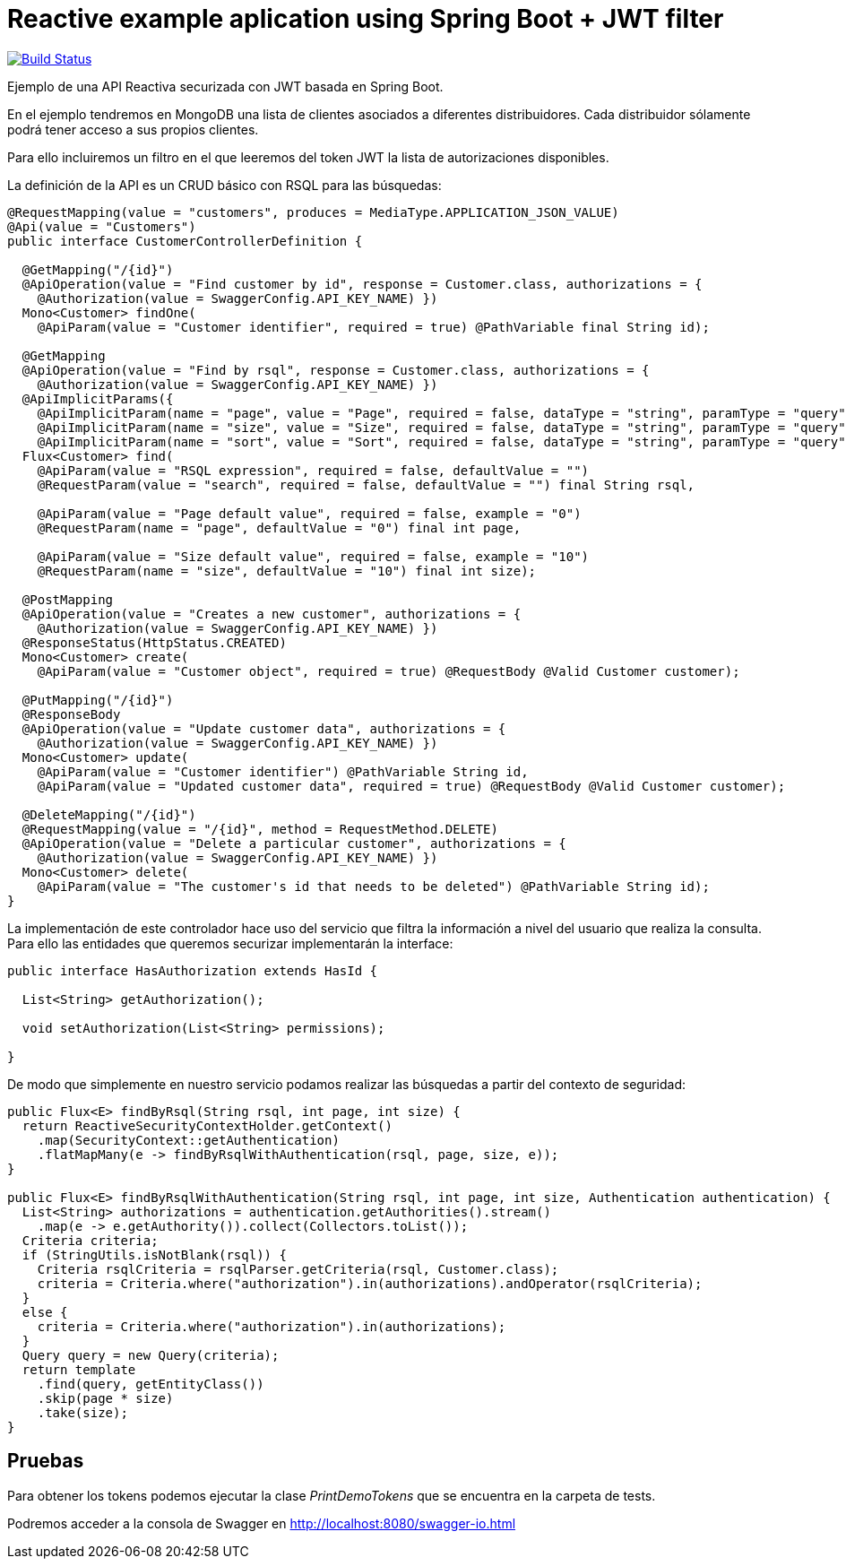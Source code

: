 = Reactive example aplication using Spring Boot + JWT filter

image:https://travis-ci.org/labcabrera/spring-reactive-jwt-authentication-sample.svg?branch=develop["Build Status", link="https://travis-ci.org/labcabrera/spring-reactive-jwt-authentication-sample"]

Ejemplo de una API Reactiva securizada con JWT basada en Spring Boot.

En el ejemplo tendremos en MongoDB una lista de clientes asociados a diferentes distribuidores. Cada distribuidor
sólamente podrá tener acceso a sus propios clientes.

Para ello incluiremos un filtro en el que leeremos del token JWT la lista de autorizaciones disponibles.


La definición de la API es un CRUD básico con RSQL para las búsquedas:


[source,java]
----
@RequestMapping(value = "customers", produces = MediaType.APPLICATION_JSON_VALUE)
@Api(value = "Customers")
public interface CustomerControllerDefinition {

  @GetMapping("/{id}")
  @ApiOperation(value = "Find customer by id", response = Customer.class, authorizations = {
    @Authorization(value = SwaggerConfig.API_KEY_NAME) })
  Mono<Customer> findOne(
    @ApiParam(value = "Customer identifier", required = true) @PathVariable final String id);

  @GetMapping
  @ApiOperation(value = "Find by rsql", response = Customer.class, authorizations = {
    @Authorization(value = SwaggerConfig.API_KEY_NAME) })
  @ApiImplicitParams({
    @ApiImplicitParam(name = "page", value = "Page", required = false, dataType = "string", paramType = "query", defaultValue = "0"),
    @ApiImplicitParam(name = "size", value = "Size", required = false, dataType = "string", paramType = "query", defaultValue = "10"),
    @ApiImplicitParam(name = "sort", value = "Sort", required = false, dataType = "string", paramType = "query", example = "") })
  Flux<Customer> find(
    @ApiParam(value = "RSQL expression", required = false, defaultValue = "")
    @RequestParam(value = "search", required = false, defaultValue = "") final String rsql,
    
    @ApiParam(value = "Page default value", required = false, example = "0")
    @RequestParam(name = "page", defaultValue = "0") final int page,
    
    @ApiParam(value = "Size default value", required = false, example = "10")
    @RequestParam(name = "size", defaultValue = "10") final int size);

  @PostMapping
  @ApiOperation(value = "Creates a new customer", authorizations = {
    @Authorization(value = SwaggerConfig.API_KEY_NAME) })
  @ResponseStatus(HttpStatus.CREATED)
  Mono<Customer> create(
    @ApiParam(value = "Customer object", required = true) @RequestBody @Valid Customer customer);

  @PutMapping("/{id}")
  @ResponseBody
  @ApiOperation(value = "Update customer data", authorizations = {
    @Authorization(value = SwaggerConfig.API_KEY_NAME) })
  Mono<Customer> update(
    @ApiParam(value = "Customer identifier") @PathVariable String id,
    @ApiParam(value = "Updated customer data", required = true) @RequestBody @Valid Customer customer);

  @DeleteMapping("/{id}")
  @RequestMapping(value = "/{id}", method = RequestMethod.DELETE)
  @ApiOperation(value = "Delete a particular customer", authorizations = {
    @Authorization(value = SwaggerConfig.API_KEY_NAME) })
  Mono<Customer> delete(
    @ApiParam(value = "The customer's id that needs to be deleted") @PathVariable String id);
}

----

La implementación de este controlador hace uso del servicio que filtra la información a nivel del usuario que realiza
la consulta.
Para ello las entidades que queremos securizar implementarán la interface:


[source,java]
----
public interface HasAuthorization extends HasId {

  List<String> getAuthorization();

  void setAuthorization(List<String> permissions);

}
----

De modo que simplemente en nuestro servicio podamos realizar las búsquedas a partir del contexto de seguridad:

[source,java]
----
public Flux<E> findByRsql(String rsql, int page, int size) {
  return ReactiveSecurityContextHolder.getContext()
    .map(SecurityContext::getAuthentication)
    .flatMapMany(e -> findByRsqlWithAuthentication(rsql, page, size, e));
}

public Flux<E> findByRsqlWithAuthentication(String rsql, int page, int size, Authentication authentication) {
  List<String> authorizations = authentication.getAuthorities().stream()
    .map(e -> e.getAuthority()).collect(Collectors.toList());
  Criteria criteria;
  if (StringUtils.isNotBlank(rsql)) {
    Criteria rsqlCriteria = rsqlParser.getCriteria(rsql, Customer.class);
    criteria = Criteria.where("authorization").in(authorizations).andOperator(rsqlCriteria);
  }
  else {
    criteria = Criteria.where("authorization").in(authorizations);
  }
  Query query = new Query(criteria);
  return template
    .find(query, getEntityClass())
    .skip(page * size)
    .take(size);
}
----


== Pruebas

Para obtener los tokens podemos ejecutar la clase _PrintDemoTokens_ que se encuentra en la carpeta de tests.

Podremos acceder a la consola de Swagger en http://localhost:8080/swagger-io.html
